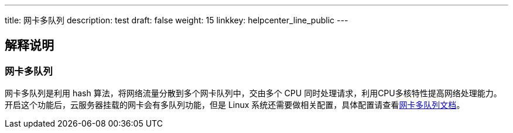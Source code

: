 ---
title: 网卡多队列
description: test
draft: false
weight: 15
linkkey: helpcenter_line_public
---

== 解释说明

=== 网卡多队列

网卡多队列是利用 hash 算法，将网络流量分散到多个网卡队列中，交由多个 CPU 同时处理请求，利用CPU多核特性提高网络处理能力。开启这个功能后，云服务器挂载的网卡会有多队列功能，但是 Linux 系统还需要做相关配置，具体配置请查看link:../../compute/vm/faq/other_questions/nic_multi[网卡多队列文档]。
